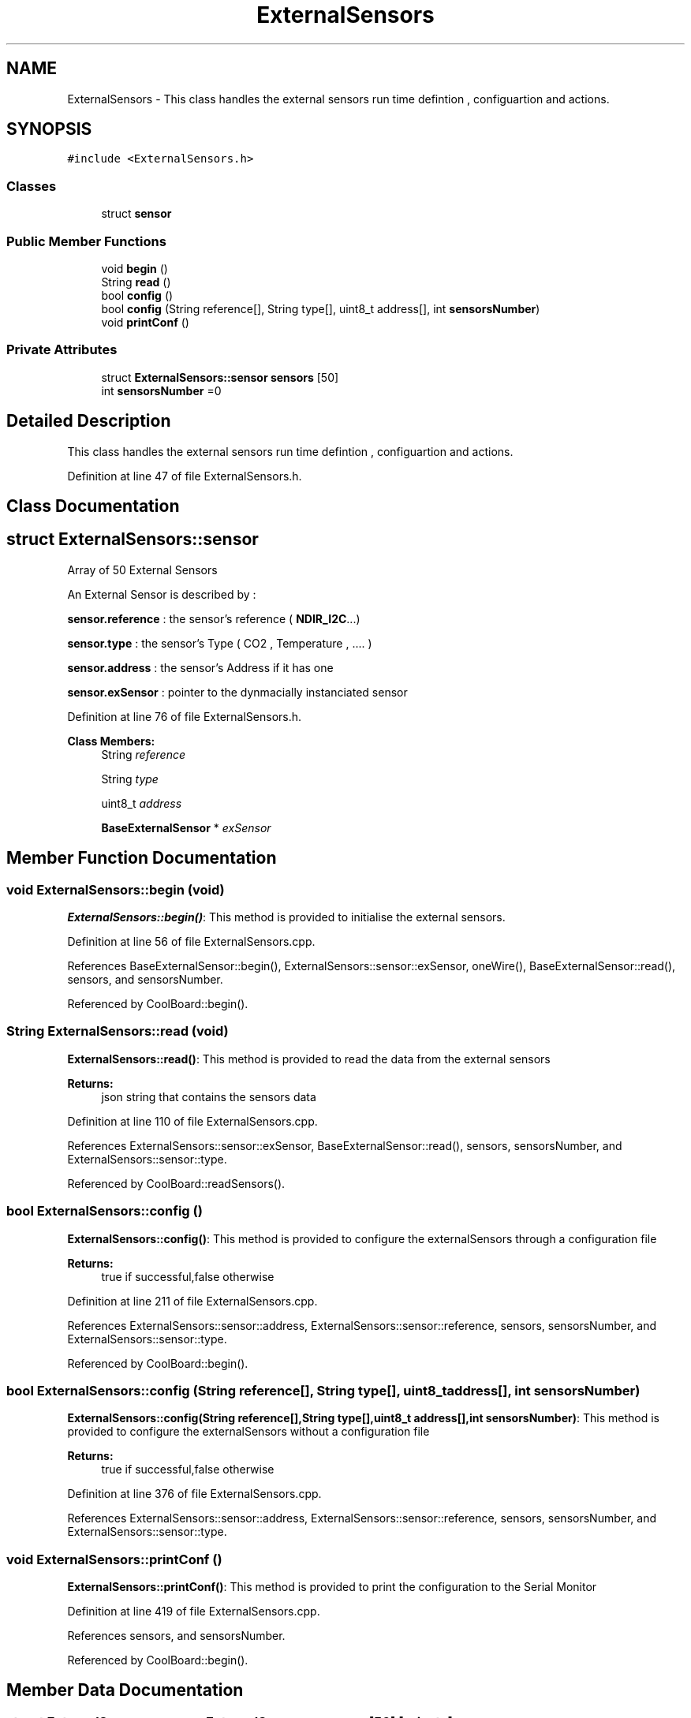 .TH "ExternalSensors" 3 "Mon Sep 11 2017" "CoolBoard API" \" -*- nroff -*-
.ad l
.nh
.SH NAME
ExternalSensors \- This class handles the external sensors run time defintion , configuartion and actions\&.  

.SH SYNOPSIS
.br
.PP
.PP
\fC#include <ExternalSensors\&.h>\fP
.SS "Classes"

.in +1c
.ti -1c
.RI "struct \fBsensor\fP"
.br
.in -1c
.SS "Public Member Functions"

.in +1c
.ti -1c
.RI "void \fBbegin\fP ()"
.br
.ti -1c
.RI "String \fBread\fP ()"
.br
.ti -1c
.RI "bool \fBconfig\fP ()"
.br
.ti -1c
.RI "bool \fBconfig\fP (String reference[], String type[], uint8_t address[], int \fBsensorsNumber\fP)"
.br
.ti -1c
.RI "void \fBprintConf\fP ()"
.br
.in -1c
.SS "Private Attributes"

.in +1c
.ti -1c
.RI "struct \fBExternalSensors::sensor\fP \fBsensors\fP [50]"
.br
.ti -1c
.RI "int \fBsensorsNumber\fP =0"
.br
.in -1c
.SH "Detailed Description"
.PP 
This class handles the external sensors run time defintion , configuartion and actions\&. 
.PP
Definition at line 47 of file ExternalSensors\&.h\&.
.SH "Class Documentation"
.PP 
.SH "struct ExternalSensors::sensor"
.PP 
Array of 50 External Sensors
.PP
An External Sensor is described by :
.PP
\fBsensor\&.reference\fP : the sensor's reference ( \fBNDIR_I2C\fP\&.\&.\&.)
.PP
\fBsensor\&.type\fP : the sensor's Type ( CO2 , Temperature , \&.\&.\&.\&. )
.PP
\fBsensor\&.address\fP : the sensor's Address if it has one
.PP
\fBsensor\&.exSensor\fP : pointer to the dynmacially instanciated sensor 
.PP
Definition at line 76 of file ExternalSensors\&.h\&.
.PP
\fBClass Members:\fP
.RS 4
String \fIreference\fP 
.br
.PP
String \fItype\fP 
.br
.PP
uint8_t \fIaddress\fP 
.br
.PP
\fBBaseExternalSensor\fP * \fIexSensor\fP 
.br
.PP
.RE
.PP
.SH "Member Function Documentation"
.PP 
.SS "void ExternalSensors::begin (void)"
\fBExternalSensors::begin()\fP: This method is provided to initialise the external sensors\&. 
.PP
Definition at line 56 of file ExternalSensors\&.cpp\&.
.PP
References BaseExternalSensor::begin(), ExternalSensors::sensor::exSensor, oneWire(), BaseExternalSensor::read(), sensors, and sensorsNumber\&.
.PP
Referenced by CoolBoard::begin()\&.
.SS "String ExternalSensors::read (void)"
\fBExternalSensors::read()\fP: This method is provided to read the data from the external sensors
.PP
\fBReturns:\fP
.RS 4
json string that contains the sensors data 
.RE
.PP

.PP
Definition at line 110 of file ExternalSensors\&.cpp\&.
.PP
References ExternalSensors::sensor::exSensor, BaseExternalSensor::read(), sensors, sensorsNumber, and ExternalSensors::sensor::type\&.
.PP
Referenced by CoolBoard::readSensors()\&.
.SS "bool ExternalSensors::config ()"
\fBExternalSensors::config()\fP: This method is provided to configure the externalSensors through a configuration file
.PP
\fBReturns:\fP
.RS 4
true if successful,false otherwise 
.RE
.PP

.PP
Definition at line 211 of file ExternalSensors\&.cpp\&.
.PP
References ExternalSensors::sensor::address, ExternalSensors::sensor::reference, sensors, sensorsNumber, and ExternalSensors::sensor::type\&.
.PP
Referenced by CoolBoard::begin()\&.
.SS "bool ExternalSensors::config (String reference[], String type[], uint8_t address[], int sensorsNumber)"
\fBExternalSensors::config(String reference[],String type[],uint8_t address[],int sensorsNumber)\fP: This method is provided to configure the externalSensors without a configuration file
.PP
\fBReturns:\fP
.RS 4
true if successful,false otherwise 
.RE
.PP

.PP
Definition at line 376 of file ExternalSensors\&.cpp\&.
.PP
References ExternalSensors::sensor::address, ExternalSensors::sensor::reference, sensors, sensorsNumber, and ExternalSensors::sensor::type\&.
.SS "void ExternalSensors::printConf ()"
\fBExternalSensors::printConf()\fP: This method is provided to print the configuration to the Serial Monitor 
.PP
Definition at line 419 of file ExternalSensors\&.cpp\&.
.PP
References sensors, and sensorsNumber\&.
.PP
Referenced by CoolBoard::begin()\&.
.SH "Member Data Documentation"
.PP 
.SS "struct \fBExternalSensors::sensor\fP ExternalSensors::sensors[50]\fC [private]\fP"

.PP
Referenced by begin(), config(), printConf(), and read()\&.
.SS "int ExternalSensors::sensorsNumber =0\fC [private]\fP"
External Sensors Number Maximum is 50 
.PP
Definition at line 88 of file ExternalSensors\&.h\&.
.PP
Referenced by begin(), config(), printConf(), and read()\&.

.SH "Author"
.PP 
Generated automatically by Doxygen for CoolBoard API from the source code\&.
